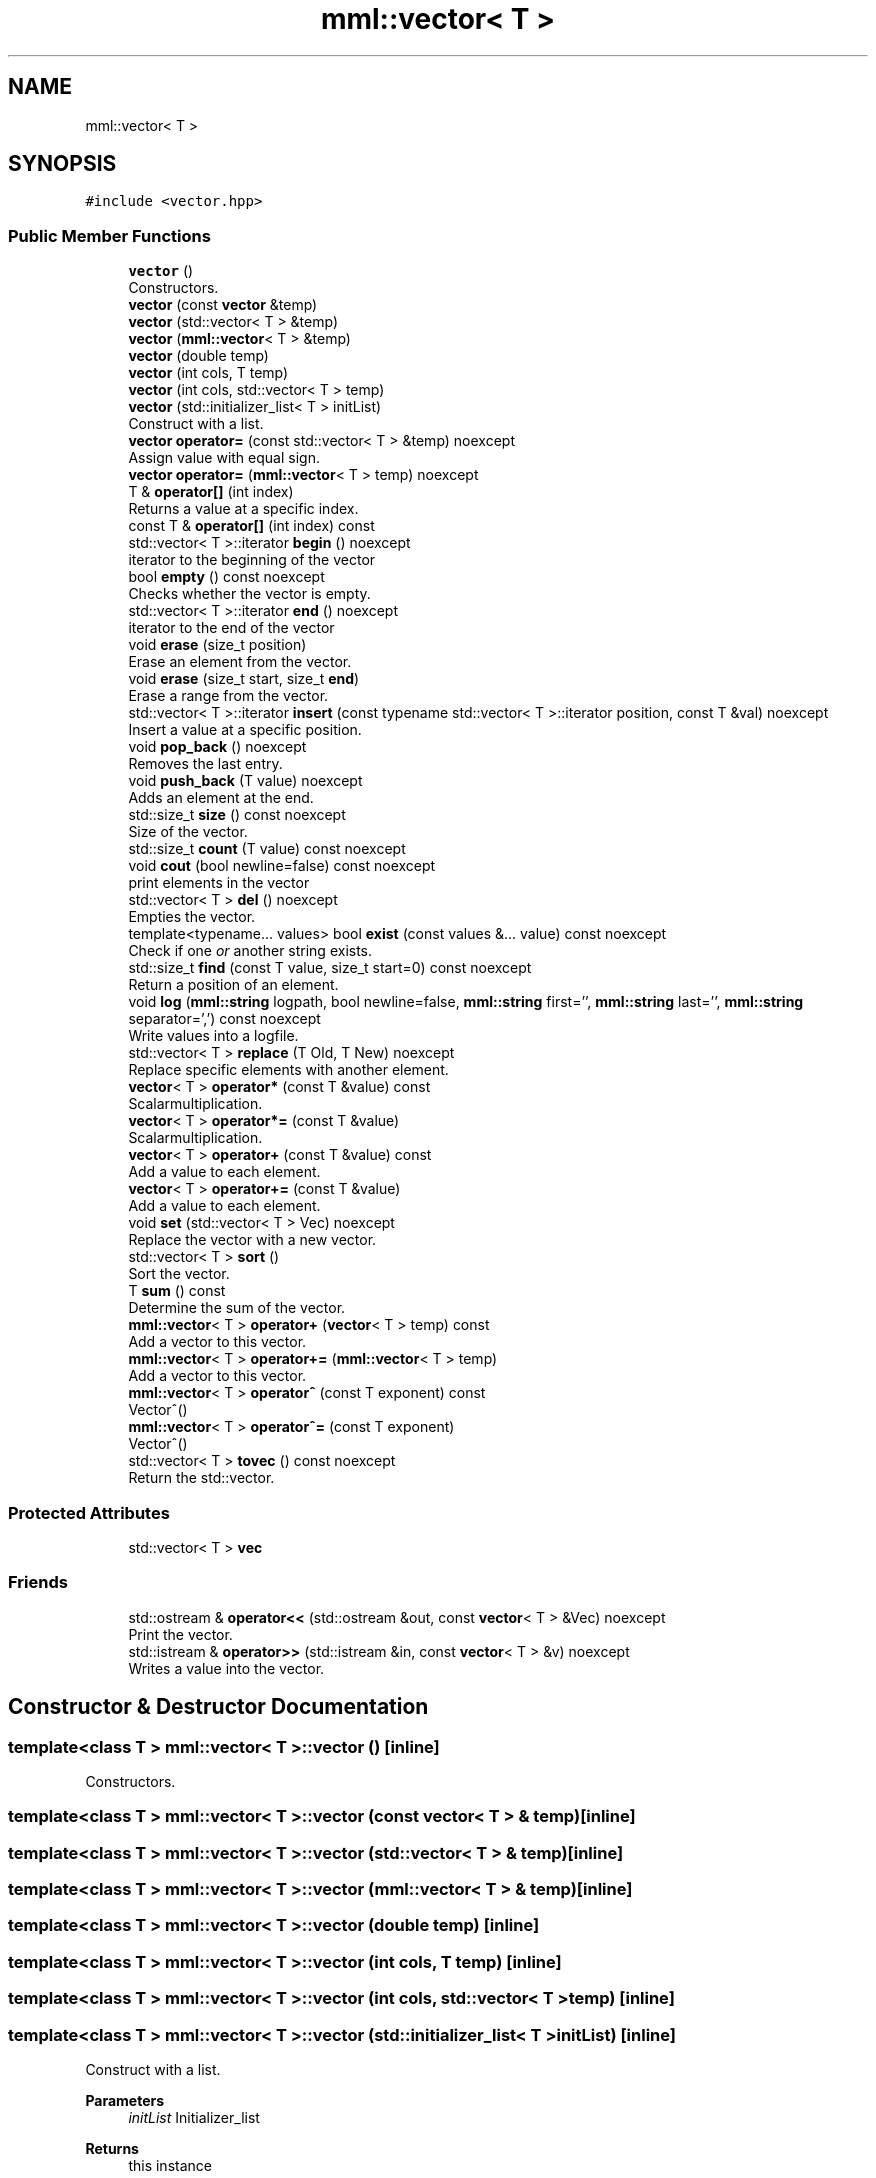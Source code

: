 .TH "mml::vector< T >" 3 "Sun Jul 14 2024" "mml" \" -*- nroff -*-
.ad l
.nh
.SH NAME
mml::vector< T >
.SH SYNOPSIS
.br
.PP
.PP
\fC#include <vector\&.hpp>\fP
.SS "Public Member Functions"

.in +1c
.ti -1c
.RI "\fBvector\fP ()"
.br
.RI "Constructors\&. "
.ti -1c
.RI "\fBvector\fP (const \fBvector\fP &temp)"
.br
.ti -1c
.RI "\fBvector\fP (std::vector< T > &temp)"
.br
.ti -1c
.RI "\fBvector\fP (\fBmml::vector\fP< T > &temp)"
.br
.ti -1c
.RI "\fBvector\fP (double temp)"
.br
.ti -1c
.RI "\fBvector\fP (int cols, T temp)"
.br
.ti -1c
.RI "\fBvector\fP (int cols, std::vector< T > temp)"
.br
.ti -1c
.RI "\fBvector\fP (std::initializer_list< T > initList)"
.br
.RI "Construct with a list\&. "
.ti -1c
.RI "\fBvector\fP \fBoperator=\fP (const std::vector< T > &temp) noexcept"
.br
.RI "Assign value with equal sign\&. "
.ti -1c
.RI "\fBvector\fP \fBoperator=\fP (\fBmml::vector\fP< T > temp) noexcept"
.br
.ti -1c
.RI "T & \fBoperator[]\fP (int index)"
.br
.RI "Returns a value at a specific index\&. "
.ti -1c
.RI "const T & \fBoperator[]\fP (int index) const"
.br
.ti -1c
.RI "std::vector< T >::iterator \fBbegin\fP () noexcept"
.br
.RI "iterator to the beginning of the vector "
.ti -1c
.RI "bool \fBempty\fP () const noexcept"
.br
.RI "Checks whether the vector is empty\&. "
.ti -1c
.RI "std::vector< T >::iterator \fBend\fP () noexcept"
.br
.RI "iterator to the end of the vector "
.ti -1c
.RI "void \fBerase\fP (size_t position)"
.br
.RI "Erase an element from the vector\&. "
.ti -1c
.RI "void \fBerase\fP (size_t start, size_t \fBend\fP)"
.br
.RI "Erase a range from the vector\&. "
.ti -1c
.RI "std::vector< T >::iterator \fBinsert\fP (const typename std::vector< T >::iterator position, const T &val) noexcept"
.br
.RI "Insert a value at a specific position\&. "
.ti -1c
.RI "void \fBpop_back\fP () noexcept"
.br
.RI "Removes the last entry\&. "
.ti -1c
.RI "void \fBpush_back\fP (T value) noexcept"
.br
.RI "Adds an element at the end\&. "
.ti -1c
.RI "std::size_t \fBsize\fP () const noexcept"
.br
.RI "Size of the vector\&. "
.ti -1c
.RI "std::size_t \fBcount\fP (T value) const noexcept"
.br
.ti -1c
.RI "void \fBcout\fP (bool newline=false) const noexcept"
.br
.RI "print elements in the vector "
.ti -1c
.RI "std::vector< T > \fBdel\fP () noexcept"
.br
.RI "Empties the vector\&. "
.ti -1c
.RI "template<typename\&.\&.\&. values> bool \fBexist\fP (const values &\&.\&.\&. value) const noexcept"
.br
.RI "Check if one \fIor\fP another string exists\&. "
.ti -1c
.RI "std::size_t \fBfind\fP (const T value, size_t start=0) const noexcept"
.br
.RI "Return a position of an element\&. "
.ti -1c
.RI "void \fBlog\fP (\fBmml::string\fP logpath, bool newline=false, \fBmml::string\fP first='', \fBmml::string\fP last='', \fBmml::string\fP separator=',') const noexcept"
.br
.RI "Write values into a logfile\&. "
.ti -1c
.RI "std::vector< T > \fBreplace\fP (T Old, T New) noexcept"
.br
.RI "Replace specific elements with another element\&. "
.ti -1c
.RI "\fBvector\fP< T > \fBoperator*\fP (const T &value) const"
.br
.RI "Scalarmultiplication\&. "
.ti -1c
.RI "\fBvector\fP< T > \fBoperator*=\fP (const T &value)"
.br
.RI "Scalarmultiplication\&. "
.ti -1c
.RI "\fBvector\fP< T > \fBoperator+\fP (const T &value) const"
.br
.RI "Add a value to each element\&. "
.ti -1c
.RI "\fBvector\fP< T > \fBoperator+=\fP (const T &value)"
.br
.RI "Add a value to each element\&. "
.ti -1c
.RI "void \fBset\fP (std::vector< T > Vec) noexcept"
.br
.RI "Replace the vector with a new vector\&. "
.ti -1c
.RI "std::vector< T > \fBsort\fP ()"
.br
.RI "Sort the vector\&. "
.ti -1c
.RI "T \fBsum\fP () const"
.br
.RI "Determine the sum of the vector\&. "
.ti -1c
.RI "\fBmml::vector\fP< T > \fBoperator+\fP (\fBvector\fP< T > temp) const"
.br
.RI "Add a vector to this vector\&. "
.ti -1c
.RI "\fBmml::vector\fP< T > \fBoperator+=\fP (\fBmml::vector\fP< T > temp)"
.br
.RI "Add a vector to this vector\&. "
.ti -1c
.RI "\fBmml::vector\fP< T > \fBoperator^\fP (const T exponent) const"
.br
.RI "Vector^() "
.ti -1c
.RI "\fBmml::vector\fP< T > \fBoperator^=\fP (const T exponent)"
.br
.RI "Vector^() "
.ti -1c
.RI "std::vector< T > \fBtovec\fP () const noexcept"
.br
.RI "Return the std::vector\&. "
.in -1c
.SS "Protected Attributes"

.in +1c
.ti -1c
.RI "std::vector< T > \fBvec\fP"
.br
.in -1c
.SS "Friends"

.in +1c
.ti -1c
.RI "std::ostream & \fBoperator<<\fP (std::ostream &out, const \fBvector\fP< T > &Vec) noexcept"
.br
.RI "Print the vector\&. "
.ti -1c
.RI "std::istream & \fBoperator>>\fP (std::istream &in, const \fBvector\fP< T > &v) noexcept"
.br
.RI "Writes a value into the vector\&. "
.in -1c
.SH "Constructor & Destructor Documentation"
.PP 
.SS "template<class T > \fBmml::vector\fP< T >::\fBvector\fP ()\fC [inline]\fP"

.PP
Constructors\&. 
.SS "template<class T > \fBmml::vector\fP< T >::\fBvector\fP (const \fBvector\fP< T > & temp)\fC [inline]\fP"

.SS "template<class T > \fBmml::vector\fP< T >::\fBvector\fP (std::vector< T > & temp)\fC [inline]\fP"

.SS "template<class T > \fBmml::vector\fP< T >::\fBvector\fP (\fBmml::vector\fP< T > & temp)\fC [inline]\fP"

.SS "template<class T > \fBmml::vector\fP< T >::\fBvector\fP (double temp)\fC [inline]\fP"

.SS "template<class T > \fBmml::vector\fP< T >::\fBvector\fP (int cols, T temp)\fC [inline]\fP"

.SS "template<class T > \fBmml::vector\fP< T >::\fBvector\fP (int cols, std::vector< T > temp)\fC [inline]\fP"

.SS "template<class T > \fBmml::vector\fP< T >::\fBvector\fP (std::initializer_list< T > initList)\fC [inline]\fP"

.PP
Construct with a list\&. 
.PP
\fBParameters\fP
.RS 4
\fIinitList\fP Initializer_list 
.RE
.PP
\fBReturns\fP
.RS 4
this instance 
.RE
.PP

.SH "Member Function Documentation"
.PP 
.SS "template<class T > std::vector<T>::iterator \fBmml::vector\fP< T >::begin ()\fC [inline]\fP, \fC [noexcept]\fP"

.PP
iterator to the beginning of the vector 
.PP
\fBReturns\fP
.RS 4
iterator 
.RE
.PP

.SS "template<class T > std::size_t \fBmml::vector\fP< T >::count (T value) const\fC [inline]\fP, \fC [noexcept]\fP"
Count how many entries are equal to a value 
.PP
\fBParameters\fP
.RS 4
\fIvalue\fP Value to be checked 
.RE
.PP
\fBReturns\fP
.RS 4
std::size_t 
.RE
.PP

.SS "template<class T > void \fBmml::vector\fP< T >::cout (bool newline = \fCfalse\fP) const\fC [inline]\fP, \fC [noexcept]\fP"

.PP
print elements in the vector 
.PP
\fBParameters\fP
.RS 4
\fInewline\fP Print with line breaks 
.RE
.PP

.SS "template<class T > std::vector<T> \fBmml::vector\fP< T >::del ()\fC [inline]\fP, \fC [noexcept]\fP"

.PP
Empties the vector\&. 
.PP
\fBReturns\fP
.RS 4
std::vector<T> 
.RE
.PP

.SS "template<class T > bool \fBmml::vector\fP< T >::empty () const\fC [inline]\fP, \fC [noexcept]\fP"

.PP
Checks whether the vector is empty\&. 
.PP
\fBReturns\fP
.RS 4
iteratur 
.RE
.PP

.SS "template<class T > std::vector<T>::iterator \fBmml::vector\fP< T >::end ()\fC [inline]\fP, \fC [noexcept]\fP"

.PP
iterator to the end of the vector 
.PP
\fBReturns\fP
.RS 4
iterator 
.RE
.PP

.SS "template<class T > void \fBmml::vector\fP< T >::erase (size_t position)\fC [inline]\fP"

.PP
Erase an element from the vector\&. 
.PP
\fBParameters\fP
.RS 4
\fIposition\fP Position to be erase 
.RE
.PP
\fBReturns\fP
.RS 4
None 
.RE
.PP
\fBExceptions\fP
.RS 4
\fIout_of_range\fP if position >= \fBvector\&.size()\fP 
.RE
.PP

.SS "template<class T > void \fBmml::vector\fP< T >::erase (size_t start, size_t end)\fC [inline]\fP"

.PP
Erase a range from the vector\&. 
.PP
\fBParameters\fP
.RS 4
\fIstart\fP Start position 
.br
\fIend\fP End position 
.RE
.PP
\fBReturns\fP
.RS 4
None 
.RE
.PP
\fBExceptions\fP
.RS 4
\fIout_of_range\fP : if start > end || end > \fBvector\&.size()\fP 
.RE
.PP

.SS "template<class T > template<typename\&.\&.\&. values> bool \fBmml::vector\fP< T >::exist (const values &\&.\&.\&. value) const\fC [inline]\fP, \fC [noexcept]\fP"

.PP
Check if one \fIor\fP another string exists\&. 
.PP
\fBParameters\fP
.RS 4
\fIvalue\fP Parameters to be checked if they exist 
.RE
.PP
\fBReturns\fP
.RS 4
bool 
.RE
.PP

.SS "template<class T > std::size_t \fBmml::vector\fP< T >::find (const T value, size_t start = \fC0\fP) const\fC [inline]\fP, \fC [noexcept]\fP"

.PP
Return a position of an element\&. 
.PP
\fBParameters\fP
.RS 4
\fIvalue\fP Value to be looked for 
.br
\fIstart\fP Defines at what position to start to be looked for 
.RE
.PP
\fBReturns\fP
.RS 4
std::size_t 
.RE
.PP

.SS "template<class T > std::vector<T>::iterator \fBmml::vector\fP< T >::insert (const typename std::vector< T >::iterator position, const T & val)\fC [inline]\fP, \fC [noexcept]\fP"

.PP
Insert a value at a specific position\&. 
.PP
\fBParameters\fP
.RS 4
\fIposition\fP The position where the value is put 
.br
\fIval\fP Value 
.RE
.PP
\fBReturns\fP
.RS 4
Iterator 
.RE
.PP

.SS "template<class T > void \fBmml::vector\fP< T >::\fBlog\fP (\fBmml::string\fP logpath, bool newline = \fCfalse\fP, \fBmml::string\fP first = \fC''\fP, \fBmml::string\fP last = \fC''\fP, \fBmml::string\fP separator = \fC','\fP) const\fC [inline]\fP, \fC [noexcept]\fP"

.PP
Write values into a logfile\&. 
.PP
\fBParameters\fP
.RS 4
\fIlogpath\fP Path of the logfile 
.br
\fInewline\fP Print a newline 
.br
\fIfirst\fP Print this in the start of the logfile before any value 
.br
\fIlast\fP Print this at the end of the logfile after all vlaues are written 
.br
\fIseparator\fP Separation sign after each value if newline = false 
.RE
.PP

.SS "template<class T > \fBvector\fP<T> \fBmml::vector\fP< T >::operator* (const T & value) const\fC [inline]\fP"

.PP
Scalarmultiplication\&. 
.PP
\fBParameters\fP
.RS 4
\fIvalue\fP Value to be multiplied 
.RE
.PP
\fBReturns\fP
.RS 4
Vektor 
.RE
.PP
\fBExceptions\fP
.RS 4
\fIlogic_error\fP : if vector empty or type is not a number 
.RE
.PP

.SS "template<class T > \fBvector\fP<T> \fBmml::vector\fP< T >::operator*= (const T & value)\fC [inline]\fP"

.PP
Scalarmultiplication\&. 
.PP
\fBParameters\fP
.RS 4
\fIvalue\fP Value to be multiplied 
.RE
.PP
\fBReturns\fP
.RS 4
Instance of the class 
.RE
.PP
\fBExceptions\fP
.RS 4
\fIlogic_error\fP : if vector empty or type is not a number 
.RE
.PP

.SS "template<class T > \fBvector\fP<T> \fBmml::vector\fP< T >::operator+ (const T & value) const\fC [inline]\fP"

.PP
Add a value to each element\&. 
.PP
\fBParameters\fP
.RS 4
\fIvalue\fP Value to be added 
.RE
.PP
\fBReturns\fP
.RS 4
Vector with the added value 
.RE
.PP
\fBExceptions\fP
.RS 4
\fIlogic_error\fP : if vector is empty 
.RE
.PP

.SS "template<class T > \fBmml::vector\fP<T> \fBmml::vector\fP< T >::operator+ (\fBvector\fP< T > temp) const\fC [inline]\fP"

.PP
Add a vector to this vector\&. 
.PP
\fBParameters\fP
.RS 4
\fItemp\fP Vector to be added elementwise 
.RE
.PP
\fBReturns\fP
.RS 4
resulting vector 
.RE
.PP
\fBExceptions\fP
.RS 4
\fIlogic_error\fP : if vector sizes are not the same 
.RE
.PP

.SS "template<class T > \fBvector\fP<T> \fBmml::vector\fP< T >::operator+= (const T & value)\fC [inline]\fP"

.PP
Add a value to each element\&. 
.PP
\fBParameters\fP
.RS 4
\fIvalue\fP Value to be added 
.RE
.PP
\fBReturns\fP
.RS 4
Instance of the class 
.RE
.PP
\fBExceptions\fP
.RS 4
\fIlogic_error\fP : if vector is empty 
.RE
.PP

.SS "template<class T > \fBmml::vector\fP<T> \fBmml::vector\fP< T >::operator+= (\fBmml::vector\fP< T > temp)\fC [inline]\fP"

.PP
Add a vector to this vector\&. 
.PP
\fBParameters\fP
.RS 4
\fItemp\fP Vector to be added elementwise 
.RE
.PP
\fBReturns\fP
.RS 4
Instance of this class 
.RE
.PP
\fBExceptions\fP
.RS 4
\fIlogic_error\fP : if vector sizes are not the same 
.RE
.PP

.SS "template<class T > \fBvector\fP \fBmml::vector\fP< T >::operator= (const std::vector< T > & temp)\fC [inline]\fP, \fC [noexcept]\fP"

.PP
Assign value with equal sign\&. 
.PP
\fBParameters\fP
.RS 4
\fItemp\fP Vector with values 
.RE
.PP
\fBReturns\fP
.RS 4
this instance 
.RE
.PP

.SS "template<class T > \fBvector\fP \fBmml::vector\fP< T >::operator= (\fBmml::vector\fP< T > temp)\fC [inline]\fP, \fC [noexcept]\fP"

.SS "template<class T > T& \fBmml::vector\fP< T >::operator[] (int index)\fC [inline]\fP"

.PP
Returns a value at a specific index\&. 
.PP
\fBParameters\fP
.RS 4
\fIindex\fP Index to be returned 
.RE
.PP
\fBReturns\fP
.RS 4
value at this index 
.RE
.PP
\fBExceptions\fP
.RS 4
\fIout_of_range\fP : if index not in range 
.RE
.PP

.SS "template<class T > const T& \fBmml::vector\fP< T >::operator[] (int index) const\fC [inline]\fP"

.SS "template<class T > \fBmml::vector\fP<T> \fBmml::vector\fP< T >::operator^ (const T exponent) const\fC [inline]\fP"

.PP
Vector^() 
.PP
\fBParameters\fP
.RS 4
\fIexponent\fP Exponent 
.RE
.PP
\fBReturns\fP
.RS 4
vector 
.RE
.PP
\fBExceptions\fP
.RS 4
\fIlogic_error\fP : if type is not numeric 
.RE
.PP

.SS "template<class T > \fBmml::vector\fP<T> \fBmml::vector\fP< T >::operator^= (const T exponent)\fC [inline]\fP"

.PP
Vector^() 
.PP
\fBParameters\fP
.RS 4
\fIexponent\fP Exponent 
.RE
.PP
\fBReturns\fP
.RS 4
Instance of the class 
.RE
.PP
\fBExceptions\fP
.RS 4
\fIlogic_error\fP : if type is not numeric 
.RE
.PP

.SS "template<class T > void \fBmml::vector\fP< T >::pop_back ()\fC [inline]\fP, \fC [noexcept]\fP"

.PP
Removes the last entry\&. 
.PP
\fBReturns\fP
.RS 4
None 
.RE
.PP

.SS "template<class T > void \fBmml::vector\fP< T >::push_back (T value)\fC [inline]\fP, \fC [noexcept]\fP"

.PP
Adds an element at the end\&. 
.PP
\fBParameters\fP
.RS 4
\fIvalue\fP to e added 
.RE
.PP

.SS "template<class T > std::vector<T> \fBmml::vector\fP< T >::replace (T Old, T New)\fC [inline]\fP, \fC [noexcept]\fP"

.PP
Replace specific elements with another element\&. 
.PP
\fBParameters\fP
.RS 4
\fIOld\fP Value to be replaced 
.br
\fINew\fP New value 
.RE
.PP
\fBReturns\fP
.RS 4
Vector with the replaced values 
.RE
.PP

.SS "template<class T > void \fBmml::vector\fP< T >::set (std::vector< T > Vec)\fC [inline]\fP, \fC [noexcept]\fP"

.PP
Replace the vector with a new vector\&. 
.PP
\fBParameters\fP
.RS 4
\fIVec\fP Vector 
.RE
.PP

.SS "template<class T > std::size_t \fBmml::vector\fP< T >::size () const\fC [inline]\fP, \fC [noexcept]\fP"

.PP
Size of the vector\&. 
.PP
\fBReturns\fP
.RS 4
Size of the vector 
.RE
.PP

.SS "template<class T > std::vector<T> \fBmml::vector\fP< T >::sort ()\fC [inline]\fP"

.PP
Sort the vector\&. 
.PP
\fBReturns\fP
.RS 4
Return the sorted vector 
.RE
.PP

.SS "template<class T > T \fBmml::vector\fP< T >::sum () const\fC [inline]\fP"

.PP
Determine the sum of the vector\&. 
.PP
\fBReturns\fP
.RS 4
Sum of the vector 
.RE
.PP
\fBExceptions\fP
.RS 4
\fIlogic_error\fP : if vector is empty or if template is boolean 
.RE
.PP

.SS "template<class T > std::vector<T> \fBmml::vector\fP< T >::tovec () const\fC [inline]\fP, \fC [noexcept]\fP"

.PP
Return the std::vector\&. 
.PP
\fBReturns\fP
.RS 4
Vector of the standard library 
.RE
.PP

.SH "Friends And Related Function Documentation"
.PP 
.SS "template<class T > std::ostream& operator<< (std::ostream & out, const \fBvector\fP< T > & Vec)\fC [friend]\fP"

.PP
Print the vector\&. 
.PP
\fBParameters\fP
.RS 4
\fIout\fP Output where it is written 
.br
\fIVec\fP Vector which is written 
.RE
.PP
\fBReturns\fP
.RS 4
output stream 
.RE
.PP

.SS "template<class T > std::istream& operator>> (std::istream & in, const \fBvector\fP< T > & v)\fC [friend]\fP"

.PP
Writes a value into the vector\&. 
.PP
\fBParameters\fP
.RS 4
\fIin\fP where it should be written in 
.br
\fIv\fP what should be written in 
.RE
.PP
\fBReturns\fP
.RS 4
output stream 
.RE
.PP

.SH "Member Data Documentation"
.PP 
.SS "template<class T > std::vector<T> \fBmml::vector\fP< T >::vec\fC [protected]\fP"


.SH "Author"
.PP 
Generated automatically by Doxygen for mml from the source code\&.
